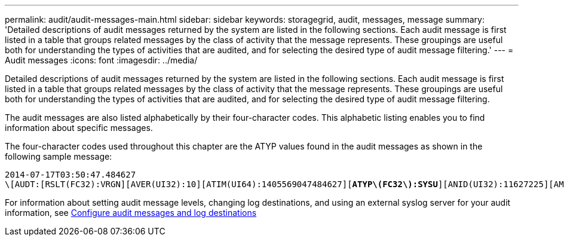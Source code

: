 ---
permalink: audit/audit-messages-main.html
sidebar: sidebar
keywords: storagegrid, audit, messages, message
summary: 'Detailed descriptions of audit messages returned by the system are listed in the following sections. Each audit message is first listed in a table that groups related messages by the class of activity that the message represents. These groupings are useful both for understanding the types of activities that are audited, and for selecting the desired type of audit message filtering.'
---
= Audit messages
:icons: font
:imagesdir: ../media/

[.lead]
Detailed descriptions of audit messages returned by the system are listed in the following sections. Each audit message is first listed in a table that groups related messages by the class of activity that the message represents. These groupings are useful both for understanding the types of activities that are audited, and for selecting the desired type of audit message filtering.

The audit messages are also listed alphabetically by their four-character codes. This alphabetic listing enables you to find information about specific messages.

The four-character codes used throughout this chapter are the ATYP values found in the audit messages as shown in the following sample message:

[subs="specialcharacters,quotes"]
----
2014-07-17T03:50:47.484627
\[AUDT:[RSLT(FC32):VRGN][AVER(UI32):10][ATIM(UI64):1405569047484627][*ATYP\(FC32\):SYSU*][ANID(UI32):11627225][AMID(FC32):ARNI][ATID(UI64):9445736326500603516]]
----

For information about setting audit message levels, changing log destinations, and using an external syslog server for your audit information, see link:../monitor/configure-audit-messages.html[Configure audit messages and log destinations]